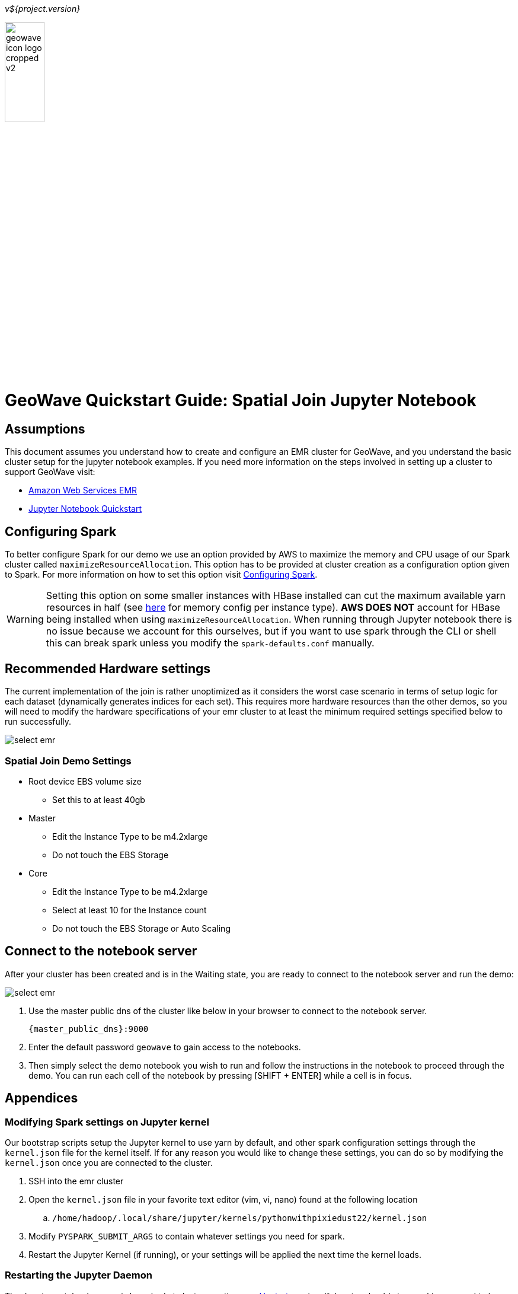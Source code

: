 [[quickstart-join-page]]
<<<

_v${project.version}_

:linkattrs:

image::geowave-icon-logo-cropped-v2.png[width="28%"]
= GeoWave Quickstart Guide: Spatial Join Jupyter Notebook

== Assumptions

This document assumes you understand how to create and configure an EMR cluster for GeoWave, and you understand the basic cluster setup for the jupyter notebook examples. If you need more information on the steps involved in setting up a cluster to support GeoWave visit: 

- link:aws-env.html#[Amazon Web Services EMR, window="_blank"]
- link:jupyter.html#[Jupyter Notebook Quickstart, window="_blank"]

== Configuring Spark

To better configure Spark for our demo we use an option provided by AWS to maximize the memory and CPU usage of our Spark cluster called `maximizeResourceAllocation`. This option has to be provided at cluster creation as a configuration option given to Spark. 
For more information on how to set this option visit link:http://docs.aws.amazon.com/emr/latest/ReleaseGuide/emr-spark-configure.html[Configuring Spark].

[WARNING]
====
Setting this option on some smaller instances with HBase installed can cut the maximum available yarn resources in half (see link:http://docs.aws.amazon.com/emr/latest/ReleaseGuide/emr-hadoop-task-config.html[here] for memory config per instance type). *AWS DOES NOT* account for HBase being installed when using `maximizeResourceAllocation`.
When running through Jupyter notebook there is no issue because we account for this ourselves, but if you want to use spark through the CLI or shell this can break spark unless you modify the `spark-defaults.conf` manually.
====

== Recommended Hardware settings

The current implementation of the join is rather unoptimized as it considers the worst case scenario in terms of setup logic for each dataset (dynamically generates indices for each set). This requires more hardware resources than the other demos, so you will need to modify the hardware specifications of your emr cluster to at least the minimum required settings specified below to run successfully.

image::aws-gui-method-3.png[scaledwidth="100%",alt="select emr"]

=== Spatial Join Demo Settings
- Root device EBS volume size
** Set this to at least 40gb
- Master
** Edit the Instance Type to be m4.2xlarge
** Do not touch the EBS Storage
- Core
** Edit the Instance Type to be m4.2xlarge
** Select at least 10 for the Instance count
** Do not touch the EBS Storage or Auto Scaling

== Connect to the notebook server

After your cluster has been created and is in the Waiting state, you are ready to connect to the notebook server and run the demo:

image::interacting-cluster-1.png[scaledwidth="100%",alt="select emr"]

. Use the master public dns of the cluster like below in your browser to connect to the notebook server.  
+
[source]
----
{master_public_dns}:9000
----
. Enter the default password `geowave` to gain access to the notebooks. 
. Then simply select the demo notebook you wish to run and follow the instructions in the notebook to proceed through the demo. You can run each cell of the notebook by pressing [SHIFT + ENTER] while a cell is in focus.

== Appendices

=== Modifying Spark settings on Jupyter kernel

Our bootstrap scripts setup the Jupyter kernel to use yarn by default, and other spark configuration settings through the `kernel.json` file for the kernel itself. If for any reason you would like to change these settings, you can do so by modifying the `kernel.json` once you are connected to the cluster.

. SSH into the emr cluster
. Open the `kernel.json` file in your favorite text editor (vim, vi, nano) found at the following location
.. `/home/hadoop/.local/share/jupyter/kernels/pythonwithpixiedust22/kernel.json`
. Modify `PYSPARK_SUBMIT_ARGS` to contain whatever settings you need for spark.
. Restart the Jupyter Kernel (if running), or your settings will be applied the next time the kernel loads.

=== Restarting the Jupyter Daemon

The Jupyter notebook server is launched at cluster creation as a link:http://upstart.ubuntu.com/[Upstart] service. If Jupyter should stop working or need to be restarted after the cluster has been created, you can do so by following these steps.

. SSH into the emr cluster
. Run the following commands

+
[source, bash]
----
sudo stop jupyter
sudo start jupyter
----










